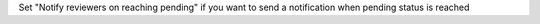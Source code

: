 Set "Notify reviewers on reaching pending" if you want to send a notification when pending status is reached
